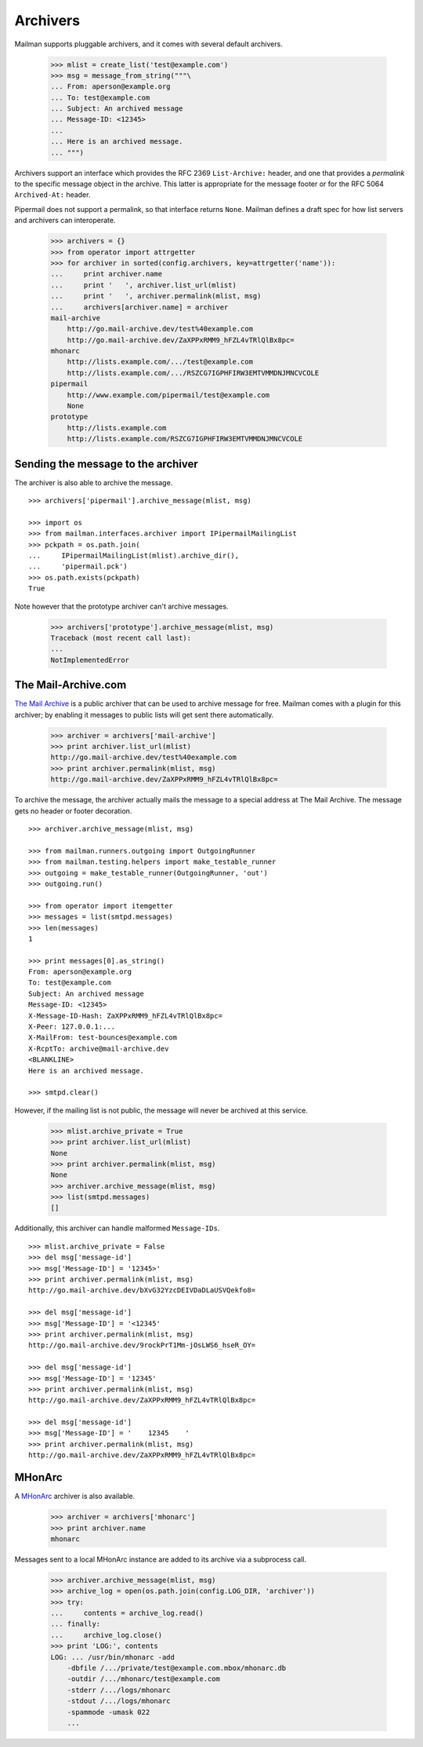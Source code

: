 =========
Archivers
=========

Mailman supports pluggable archivers, and it comes with several default
archivers.

    >>> mlist = create_list('test@example.com')
    >>> msg = message_from_string("""\
    ... From: aperson@example.org
    ... To: test@example.com
    ... Subject: An archived message
    ... Message-ID: <12345>
    ...
    ... Here is an archived message.
    ... """)

Archivers support an interface which provides the RFC 2369 ``List-Archive:``
header, and one that provides a *permalink* to the specific message object in
the archive.  This latter is appropriate for the message footer or for the RFC
5064 ``Archived-At:`` header.

Pipermail does not support a permalink, so that interface returns ``None``.
Mailman defines a draft spec for how list servers and archivers can
interoperate.

    >>> archivers = {}
    >>> from operator import attrgetter
    >>> for archiver in sorted(config.archivers, key=attrgetter('name')):
    ...     print archiver.name
    ...     print '   ', archiver.list_url(mlist)
    ...     print '   ', archiver.permalink(mlist, msg)
    ...     archivers[archiver.name] = archiver
    mail-archive
        http://go.mail-archive.dev/test%40example.com
        http://go.mail-archive.dev/ZaXPPxRMM9_hFZL4vTRlQlBx8pc=
    mhonarc
        http://lists.example.com/.../test@example.com
        http://lists.example.com/.../RSZCG7IGPHFIRW3EMTVMMDNJMNCVCOLE
    pipermail
        http://www.example.com/pipermail/test@example.com
        None
    prototype
        http://lists.example.com
        http://lists.example.com/RSZCG7IGPHFIRW3EMTVMMDNJMNCVCOLE


Sending the message to the archiver
===================================

The archiver is also able to archive the message.
::

    >>> archivers['pipermail'].archive_message(mlist, msg)

    >>> import os
    >>> from mailman.interfaces.archiver import IPipermailMailingList
    >>> pckpath = os.path.join(
    ...     IPipermailMailingList(mlist).archive_dir(),
    ...     'pipermail.pck')
    >>> os.path.exists(pckpath)
    True

Note however that the prototype archiver can't archive messages.

    >>> archivers['prototype'].archive_message(mlist, msg)
    Traceback (most recent call last):
    ...
    NotImplementedError


The Mail-Archive.com
====================

`The Mail Archive`_ is a public archiver that can be used to archive message
for free.  Mailman comes with a plugin for this archiver; by enabling it
messages to public lists will get sent there automatically.

    >>> archiver = archivers['mail-archive']
    >>> print archiver.list_url(mlist)
    http://go.mail-archive.dev/test%40example.com
    >>> print archiver.permalink(mlist, msg)
    http://go.mail-archive.dev/ZaXPPxRMM9_hFZL4vTRlQlBx8pc=

To archive the message, the archiver actually mails the message to a special
address at The Mail Archive.  The message gets no header or footer decoration.
::

    >>> archiver.archive_message(mlist, msg)

    >>> from mailman.runners.outgoing import OutgoingRunner
    >>> from mailman.testing.helpers import make_testable_runner
    >>> outgoing = make_testable_runner(OutgoingRunner, 'out')
    >>> outgoing.run()

    >>> from operator import itemgetter
    >>> messages = list(smtpd.messages)
    >>> len(messages)
    1

    >>> print messages[0].as_string()
    From: aperson@example.org
    To: test@example.com
    Subject: An archived message
    Message-ID: <12345>
    X-Message-ID-Hash: ZaXPPxRMM9_hFZL4vTRlQlBx8pc=
    X-Peer: 127.0.0.1:...
    X-MailFrom: test-bounces@example.com
    X-RcptTo: archive@mail-archive.dev
    <BLANKLINE>
    Here is an archived message.

    >>> smtpd.clear()

However, if the mailing list is not public, the message will never be archived
at this service.

    >>> mlist.archive_private = True
    >>> print archiver.list_url(mlist)
    None
    >>> print archiver.permalink(mlist, msg)
    None
    >>> archiver.archive_message(mlist, msg)
    >>> list(smtpd.messages)
    []

Additionally, this archiver can handle malformed ``Message-IDs``.
::

    >>> mlist.archive_private = False
    >>> del msg['message-id']
    >>> msg['Message-ID'] = '12345>'
    >>> print archiver.permalink(mlist, msg)
    http://go.mail-archive.dev/bXvG32YzcDEIVDaDLaUSVQekfo8=

    >>> del msg['message-id']
    >>> msg['Message-ID'] = '<12345'
    >>> print archiver.permalink(mlist, msg)
    http://go.mail-archive.dev/9rockPrT1Mm-jOsLWS6_hseR_OY=

    >>> del msg['message-id']
    >>> msg['Message-ID'] = '12345'
    >>> print archiver.permalink(mlist, msg)
    http://go.mail-archive.dev/ZaXPPxRMM9_hFZL4vTRlQlBx8pc=

    >>> del msg['message-id']
    >>> msg['Message-ID'] = '    12345    '
    >>> print archiver.permalink(mlist, msg)
    http://go.mail-archive.dev/ZaXPPxRMM9_hFZL4vTRlQlBx8pc=


MHonArc
=======

A MHonArc_ archiver is also available.

    >>> archiver = archivers['mhonarc']
    >>> print archiver.name
    mhonarc

Messages sent to a local MHonArc instance are added to its archive via a
subprocess call.

    >>> archiver.archive_message(mlist, msg)
    >>> archive_log = open(os.path.join(config.LOG_DIR, 'archiver'))
    >>> try:
    ...     contents = archive_log.read()
    ... finally:
    ...     archive_log.close()
    >>> print 'LOG:', contents
    LOG: ... /usr/bin/mhonarc -add
        -dbfile /.../private/test@example.com.mbox/mhonarc.db
        -outdir /.../mhonarc/test@example.com
        -stderr /.../logs/mhonarc
        -stdout /.../logs/mhonarc
        -spammode -umask 022
        ...

.. _`The Mail Archive`: http://www.mail-archive.com
.. _MHonArc: http://www.mhonarc.org

